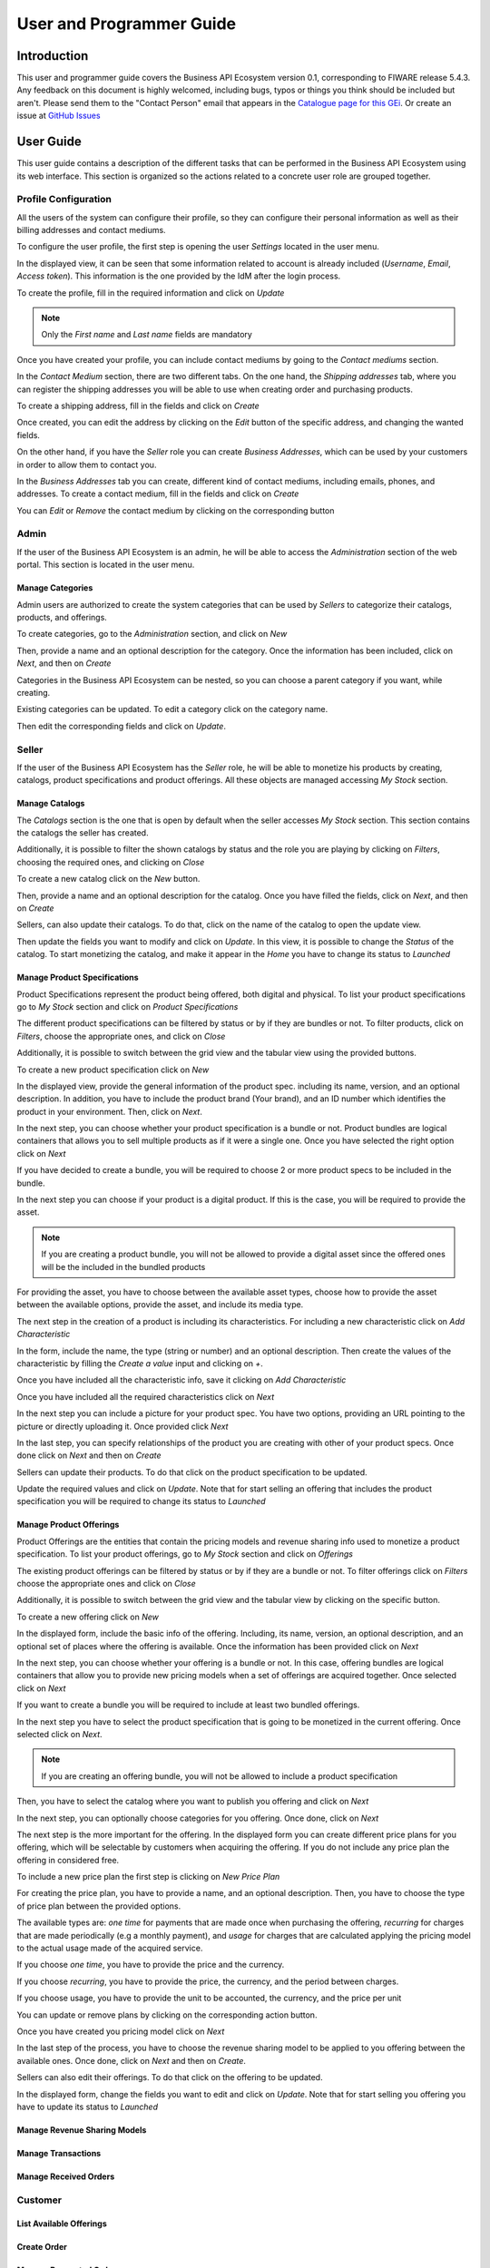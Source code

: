 =========================
User and Programmer Guide
=========================

------------
Introduction
------------

This user and programmer guide covers the Business API Ecosystem version 0.1, corresponding to FIWARE release 5.4.3.
Any feedback on this document is highly welcomed, including bugs, typos or things you think should be included but aren't. Please send them to the "Contact Person" email that appears in the `Catalogue page for this GEi`_.
Or create an issue at `GitHub Issues`_

.. _Catalogue page for this GEi: http://catalogue.fiware.org
.. _GitHub Issues: https://github.com/FIWARE-TMForum/Business-API-Ecosystem/issues/new

----------
User Guide
----------

This user guide contains a description of the different tasks that can be performed in the Business API Ecosystem using
its web interface. This section is organized so the actions related to a concrete user role are grouped together.

Profile Configuration
=====================

All the users of the system can configure their profile, so they can configure their personal information as well as their
billing addresses and contact mediums.

To configure the user profile, the first step is opening the user *Settings* located in the user menu.

.. image:: /images/user/profile1.png
   :align: center

In the displayed view, it can be seen that some information related to account is already included (*Username*, *Email*, *Access token*).
This information is the one provided by the IdM after the login process.

To create the profile, fill in the required information and click on *Update*

.. image:: /images/user/profile2.png
   :align: center

.. note::
   Only the *First name* and *Last name* fields are mandatory

Once you have created your profile, you can include contact mediums by going to the *Contact mediums* section.

.. image:: /images/user/profile3.png
   :align: center

In the *Contact Medium* section, there are two different tabs. On the one hand, the *Shipping addresses* tab, where you
can register the shipping addresses you will be able to use when creating order and purchasing products.

To create a shipping address, fill in the fields and click on *Create*

.. image:: /images/user/profile4.png
   :align: center

Once created, you can edit the address by clicking on the *Edit* button of the specific address, and changing the
wanted fields.

.. image:: /images/user/profile5.png
   :align: center

.. image:: /images/user/profile6.png
   :align: center

On the other hand, if you have the *Seller* role you can create *Business Addresses*, which can be used by your customers
in order to allow them to contact you.

.. image:: /images/user/profile7.png
   :align: center

In the *Business Addresses* tab you can create, different kind of contact mediums, including emails, phones, and addresses.
To create a contact medium, fill in the fields and click on *Create*

.. image:: /images/user/profile8.png
   :align: center

.. image:: /images/user/profile9.png
   :align: center

.. image:: /images/user/profile10.png
   :align: center

You can *Edit* or *Remove* the contact medium by clicking on the corresponding button

.. image:: /images/user/profile11.png
   :align: center

Admin
=====

If the user of the Business API Ecosystem is an admin, he will be able to access the *Administration* section of the
web portal. This section is located in the user menu.

.. image:: /images/user/cat1.png
   :align: center

Manage Categories
-----------------

Admin users are authorized to create the system categories that can be used by *Sellers* to categorize their catalogs,
products, and offerings.

To create categories, go to the *Administration* section, and click on *New*

.. image:: /images/user/cat2.png
   :align: center

Then, provide a name and an optional description for the category. Once the information has been included, click on *Next*, and then on *Create*

.. image:: /images/user/cat3.png
   :align: center

.. image:: /images/user/cat4.png
   :align: center

Categories in the Business API Ecosystem can be nested, so you can choose a parent category if you want, while creating.

.. image:: /images/user/cat5.png
   :align: center

Existing categories can be updated. To edit a category click on the category name.

.. image:: /images/user/cat6.png
   :align: center

Then edit the corresponding fields and click on *Update*.

.. image:: /images/user/cat7.png
   :align: center

Seller
======

If the user of the Business API Ecosystem has the *Seller* role, he will be able to monetize his products by creating,
catalogs, product specifications and product offerings. All these objects are managed accessing *My Stock* section.

.. image:: /images/user/catalog1.png
   :align: center

Manage Catalogs
---------------

The *Catalogs* section is the one that is open by default when the seller accesses *My Stock* section. This section
contains the catalogs the seller has created.

.. image:: /images/user/catalog2.png
   :align: center

Additionally, it is possible to filter the shown catalogs by status and the role you are playing by clicking on *Filters*,
choosing the required ones, and clicking on *Close*

.. image:: /images/user/catalog8.png
   :align: center

.. image:: /images/user/catalog9.png
   :align: center

To create a new catalog click on the *New* button.

.. image:: /images/user/catalog3.png
   :align: center

Then, provide a name and an optional description for the catalog. Once you have filled the fields, click on *Next*, and then on *Create*

.. image:: /images/user/catalog4.png
   :align: center

.. image:: /images/user/catalog5.png
   :align: center

Sellers, can also update their catalogs. To do that, click on the name of the catalog to open the update view.

.. image:: /images/user/catalog6.png
   :align: center

Then update the fields you want to modify and click on *Update*. In this view, it is possible to change the *Status* of the
catalog. To start monetizing the catalog, and make it appear in the *Home* you have to change its status to *Launched*

.. image:: /images/user/catalog7.png
   :align: center

Manage Product Specifications
-----------------------------

Product Specifications represent the product being offered, both digital and physical. To list your product specifications
go to *My Stock* section and click on *Product Specifications*

.. image:: /images/user/product1.png
   :align: center

The different product specifications can be filtered by status or by if they are bundles or not. To filter products, click
on *Filters*, choose the appropriate ones, and click on *Close*

.. image:: /images/user/product2.png
   :align: center

.. image:: /images/user/product3.png
   :align: center

Additionally, it is possible to switch between the grid view and the tabular view using the provided buttons.

.. image:: /images/user/product4.png
   :align: center

.. image:: /images/user/product5.png
   :align: center

To create a new product specification click on *New*

.. image:: /images/user/product6.png
   :align: center

In the displayed view, provide the general information of the product spec. including its name, version, and an optional
description. In addition, you have to include the product brand (Your brand), and an ID number which identifies the product
in your environment. Then, click on *Next*.

.. image:: /images/user/product7.png
   :align: center

In the next step, you can choose whether your product specification is a bundle or not. Product bundles are logical containers
that allows you to sell multiple products as if it were a single one. Once you have selected the right option click on *Next*

.. image:: /images/user/product8.png
   :align: center

If you have decided to create a bundle, you will be required to choose 2 or more product specs to be included in the bundle.

.. image:: /images/user/product9.png
   :align: center

In the next step you can choose if your product is a digital product. If this is the case, you will be required to provide
the asset.

.. note::
   If you are creating a product bundle, you will not be allowed to provide a digital asset since the offered ones will
   be the included in the bundled products

For providing the asset, you have to choose between the available asset types, choose how to provide the asset between the
available options, provide the asset, and include its media type.

.. image:: /images/user/product10.png
   :align: center

.. image:: /images/user/product11.png
   :align: center

The next step in the creation of a product is including its characteristics. For including a new characteristic click on
*Add Characteristic*

.. image:: /images/user/product12.png
   :align: center

In the form, include the name, the type (string or number) and an optional description. Then create the values of the
characteristic by filling the *Create a value* input and clicking on *+*.

.. image:: /images/user/product13.png
   :align: center

Once you have included all the characteristic info, save it clicking on *Add Characteristic*

.. image:: /images/user/product14.png
   :align: center

Once you have included all the required characteristics click on *Next*

.. image:: /images/user/product15.png
   :align: center

In the next step you can include a picture for your product spec. You have two options, providing an URL pointing to the
picture or directly uploading it. Once provided click *Next*

.. image:: /images/user/product16.png
   :align: center

.. image:: /images/user/product17.png
   :align: center

In the last step, you can specify relationships of the product you are creating with other of your product specs. Once done
click on *Next* and then on *Create*

.. image:: /images/user/product18.png
   :align: center

.. image:: /images/user/product19.png
   :align: center

Sellers can update their products. To do that click on the product specification to be updated.

.. image:: /images/user/product20.png
   :align: center

Update the required values and click on *Update*. Note that for start selling an offering that includes the product specification
you will be required to change its status to *Launched*

.. image:: /images/user/product21.png
   :align: center

Manage Product Offerings
------------------------

Product Offerings are the entities that contain the pricing models and revenue sharing info used to monetize a product specification.
To list your product offerings, go to *My Stock* section and click on *Offerings*

.. image:: /images/user/offering1.png
   :align: center

The existing product offerings can be filtered by status or by if they are a bundle or not. To filter offerings click on
*Filters* choose the appropriate ones and click on *Close*

.. image:: /images/user/offering2.png
   :align: center

.. image:: /images/user/offering3.png
   :align: center

Additionally, it is possible to switch between the grid view and the tabular view by clicking on the specific button.

.. image:: /images/user/offering4.png
   :align: center

.. image:: /images/user/offering5.png
   :align: center

To create a new offering click on *New*

.. image:: /images/user/offering6.png
   :align: center

In the displayed form, include the basic info of the offering. Including, its name, version, an optional description, and
an optional set of places where the offering is available. Once the information has been provided click on *Next*

.. image:: /images/user/offering7.png
   :align: center

In the next step, you can choose whether your offering is a bundle or not. In this case, offering bundles are logical
containers that allow you to provide new pricing models when a set of offerings are acquired together. Once selected click
on *Next*

.. image:: /images/user/offering8.png
   :align: center

If you want to create a bundle you will be required to include at least two bundled offerings.

.. image:: /images/user/offering9.png
   :align: center

In the next step you have to select the product specification that is going to be monetized in the current offering. Once
selected click on *Next*.

.. image:: /images/user/offering10.png
   :align: center

.. note::
   If you are creating an offering bundle, you will not be allowed to include a product specification

Then, you have to select the catalog where you want to publish you offering and click on *Next*

.. image:: /images/user/offering11.png
   :align: center

In the next step, you can optionally choose categories for you offering. Once done, click on *Next*

.. image:: /images/user/offering12.png
   :align: center

The next step is the more important for the offering. In the displayed form you can create different price plans for
you offering, which will be selectable by customers when acquiring the offering. If you do not include any price plan
the offering in considered free.

To include a new price plan the first step is clicking on *New Price Plan*

.. image:: /images/user/offering13.png
   :align: center

For creating the price plan, you have to provide a name, and an optional description. Then, you have to choose the type
of price plan between the provided options.

The available types are: *one time* for payments that are made once when purchasing the offering, *recurring* for charges
that are made periodically (e.g a monthly payment), and *usage* for charges that are calculated applying the pricing model
to the actual usage made of the acquired service.

If you choose *one time*, you have to provide the price and the currency.

.. image:: /images/user/offering14.png
   :align: center

If you choose *recurring*, you have to provide the price, the currency, and the period between charges.

.. image:: /images/user/offering15.png
   :align: center

If you choose usage, you have to provide the unit to be accounted, the currency, and the price per unit

.. image:: /images/user/offering16.png
   :align: center

You can update or remove plans by clicking on the corresponding action button.

.. image:: /images/user/offering17.png
   :align: center

Once you have created you pricing model click on *Next*

.. image:: /images/user/offering18.png
   :align: center

In the last step of the process, you have to choose the revenue sharing model to be applied to you offering between the
available ones. Once done, click on *Next* and then on *Create*.

.. image:: /images/user/offering19.png
   :align: center

.. image:: /images/user/offering20.png
   :align: center

Sellers can also edit their offerings. To do that click on the offering to be updated.

.. image:: /images/user/offering21.png
   :align: center

In the displayed form, change the fields you want to edit and click on *Update*. Note that for start selling you offering
you have to update its status to *Launched*

.. image:: /images/user/offering22.png
   :align: center

Manage Revenue Sharing Models
-----------------------------

Manage Transactions
-------------------

Manage Received Orders
----------------------

Customer
========

List Available Offerings
------------------------

Create Order
------------

Manage Requested Orders
-----------------------

List Acquired Product
---------------------

Download Assets
---------------

Download Invoices
-----------------

Renew Product
-------------

----------------
Programmer Guide
----------------


